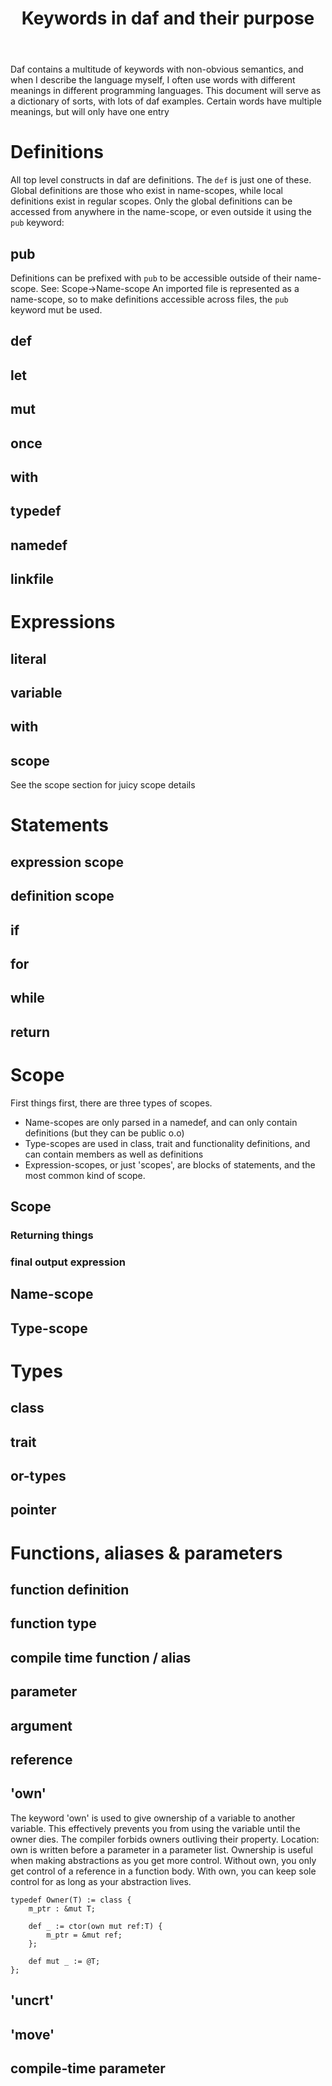 #+TITlE: Keywords in daf and their purpose

Daf contains a multitude of keywords with non-obvious semantics, and when I describe the language myself,
I often use words with different meanings in different programming languages.
This document will serve as a dictionary of sorts, with lots of daf examples.
Certain words have multiple meanings, but will only have one entry

* Definitions
All top level constructs in daf are definitions. The =def= is just one of these.
Global definitions are those who exist in name-scopes,
while local definitions exist in regular scopes.
Only the global definitions can be accessed from anywhere in the name-scope,
or even outside it using the =pub= keyword:
** pub
Definitions can be prefixed with =pub= to be accessible outside of their name-scope.
See: Scope->Name-scope
An imported file is represented as a name-scope, so to make definitions accessible
across files, the =pub= keyword mut be used.
** def
** let
** mut
** once
** with
** typedef
** namedef
** linkfile
* Expressions
** literal
** variable
** with
** scope
See the scope section for juicy scope details
* Statements
** expression scope
** definition scope
** if
** for
** while
** return

* Scope
First things first, there are three types of scopes.
 - Name-scopes are only parsed in a namedef, and can only contain definitions (but they can be public o.o)
 - Type-scopes are used in class, trait and functionality definitions, and can contain members as well as definitions
 - Expression-scopes, or just 'scopes', are blocks of statements, and the most common kind of scope.
** Scope
*** Returning things
*** final output expression
** Name-scope
** Type-scope
* Types
** class
** trait
** or-types
** pointer

* Functions, aliases & parameters
** function definition
** function type
** compile time function / alias
** parameter
** argument
** reference
** 'own'
The keyword 'own' is used to give ownership of a variable to another variable.
This effectively prevents you from using the variable until the owner dies.
The compiler forbids owners outliving their property.
Location: own is written before a parameter in a parameter list.
Ownership is useful when making abstractions as you get more control.
Without own, you only get control of a reference in a function body.
With own, you can keep sole control for as long as your abstraction lives.

#+BEGIN_SRC daf
typedef Owner(T) := class {
	m_ptr : &mut T;

	def _ := ctor(own mut ref:T) {
		m_ptr = &mut ref;
	};

	def mut _ := @T;
};
#+END_SRC
** 'uncrt'
** 'move'
** compile-time parameter
